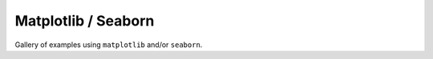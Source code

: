 Matplotlib / Seaborn
---------------------

Gallery of examples using ``matplotlib`` and/or ``seaborn``.